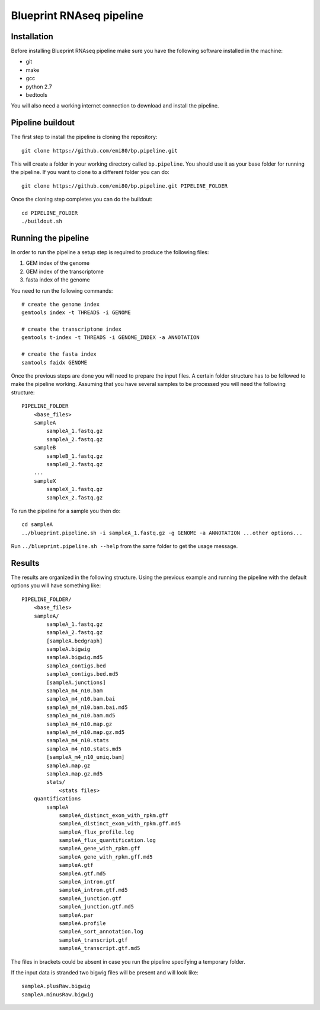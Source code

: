 Blueprint RNAseq pipeline
=========================

Installation
------------

Before installing Blueprint RNAseq pipeline make sure you have the following software installed in the machine:

- git
- make
- gcc
- python 2.7
- bedtools

You will also need a working internet connection to download and install the pipeline.

Pipeline buildout
-----------------

The first step to install the pipeline is cloning the repository::

    git clone https://github.com/emi80/bp.pipeline.git

This will create a folder in your working directory called ``bp.pipeline``. You should use it as your base folder for running the pipeline. If you want to clone to a different folder you can do::

    git clone https://github.com/emi80/bp.pipeline.git PIPELINE_FOLDER

Once the cloning step completes you can do the buildout::

    cd PIPELINE_FOLDER
    ./buildout.sh

Running the pipeline
--------------------

In order to run the pipeline a setup step is required to produce the following files:

#. GEM index of the genome
#. GEM index of the transcriptome
#. fasta index of the genome

You need to run the following commands::

    # create the genome index
    gemtools index -t THREADS -i GENOME

    # create the transcriptome index
    gemtools t-index -t THREADS -i GENOME_INDEX -a ANNOTATION

    # create the fasta index
    samtools faidx GENOME

Once the previous steps are done you will need to prepare the input files. A certain folder structure has to be followed to make the pipeline working. Assuming that you have several samples to be processed you will need the following structure::

    PIPELINE_FOLDER
        <base_files>
        sampleA
            sampleA_1.fastq.gz
            sampleA_2.fastq.gz
        sampleB
            sampleB_1.fastq.gz
            sampleB_2.fastq.gz
        ...
        sampleX
            sampleX_1.fastq.gz
            sampleX_2.fastq.gz

To run the pipeline for a sample you then do::

    cd sampleA
    ../blueprint.pipeline.sh -i sampleA_1.fastq.gz -g GENOME -a ANNOTATION ...other options...

Run ``../blueprint.pipeline.sh --help`` from the same folder to get the usage message.

Results
-------

The results are organized in the following structure. Using the previous example and running the pipeline with the default options you will have something like::

    PIPELINE_FOLDER/
        <base_files>
        sampleA/
            sampleA_1.fastq.gz
            sampleA_2.fastq.gz
            [sampleA.bedgraph]
            sampleA.bigwig
            sampleA.bigwig.md5
            sampleA_contigs.bed
            sampleA_contigs.bed.md5
            [sampleA.junctions]
            sampleA_m4_n10.bam
            sampleA_m4_n10.bam.bai
            sampleA_m4_n10.bam.bai.md5
            sampleA_m4_n10.bam.md5
            sampleA_m4_n10.map.gz
            sampleA_m4_n10.map.gz.md5
            sampleA_m4_n10.stats
            sampleA_m4_n10.stats.md5
            [sampleA_m4_n10_uniq.bam]
            sampleA.map.gz
            sampleA.map.gz.md5
            stats/
                <stats files>
        quantifications
            sampleA
                sampleA_distinct_exon_with_rpkm.gff
                sampleA_distinct_exon_with_rpkm.gff.md5
                sampleA_flux_profile.log
                sampleA_flux_quantification.log
                sampleA_gene_with_rpkm.gff
                sampleA_gene_with_rpkm.gff.md5
                sampleA.gtf
                sampleA.gtf.md5
                sampleA_intron.gtf
                sampleA_intron.gtf.md5
                sampleA_junction.gtf
                sampleA_junction.gtf.md5
                sampleA.par
                sampleA.profile
                sampleA_sort_annotation.log
                sampleA_transcript.gtf
                sampleA_transcript.gtf.md5

The files in brackets could be absent in case you run the pipeline specifying a temporary folder.

If the input data is stranded two bigwig files will be present and will look like::

    sampleA.plusRaw.bigwig
    sampleA.minusRaw.bigwig








